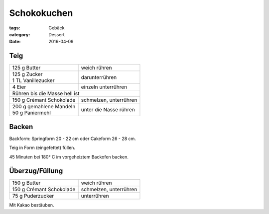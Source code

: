Schokokuchen
############

:tags: Gebäck
:category: Dessert
:date: 2016-04-09

Teig
====

+----------------------------+-------------------------+
| 125 g Butter               | weich rühren            |
+----------------------------+-------------------------+
|| 125 g Zucker              | darunterrühren          |
|| 1 TL Vanillezucker        |                         |
+----------------------------+-------------------------+
| 4 Eier                     | einzeln unterrühren     |
+----------------------------+-------------------------+
| Rühren bis die Masse hell ist                        |
+----------------------------+-------------------------+
| 150 g Crémant Schokolade   | schmelzen, unterrühren  |
+----------------------------+-------------------------+
|| 200 g gemahlene Mandeln   | unter die Nasse rühren  |
|| 50 g Paniermehl           |                         |
+----------------------------+-------------------------+

Backen
======

Backform: Springform 20 - 22 cm oder Cakeform 26 - 28 cm.

Teig in Form (eingefettet) füllen.

45 Minuten bei 180° C im vorgeheiztem Backofen backen.

Überzug/Füllung
===============

+----------------------------+-------------------------+
| 150 g Butter               | weich rühren            |
+----------------------------+-------------------------+
| 150 g Crémant Schokolade   | schmelzen, unterrühren  |
+----------------------------+-------------------------+
| 75 g Puderzucker           | unterrühren             |
+----------------------------+-------------------------+

Mit Kakao bestäuben.
